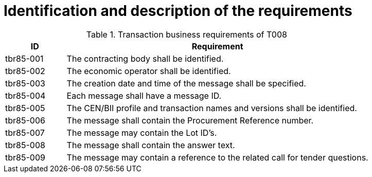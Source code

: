 
= Identification and description of the requirements


[cols="2,10a", options="header"]
.Transaction business requirements of T008
|===
| ID| Requirement
|tbr85-001|	The contracting body shall be identified.
|tbr85-002| The economic operator shall be identified.
|tbr85-003|	The creation date and time of the message shall be specified.
|tbr85-004|	Each message shall have a message ID.
|tbr85-005|	The CEN/BII profile and transaction names and versions shall be identified.
|tbr85-006|	The message shall contain the Procurement Reference number.
|tbr85-007|	The message may contain the Lot ID’s.
|tbr85-008|	The message shall contain the answer text.
|tbr85-009|	The message may contain a reference to the related call for tender questions.
|===
